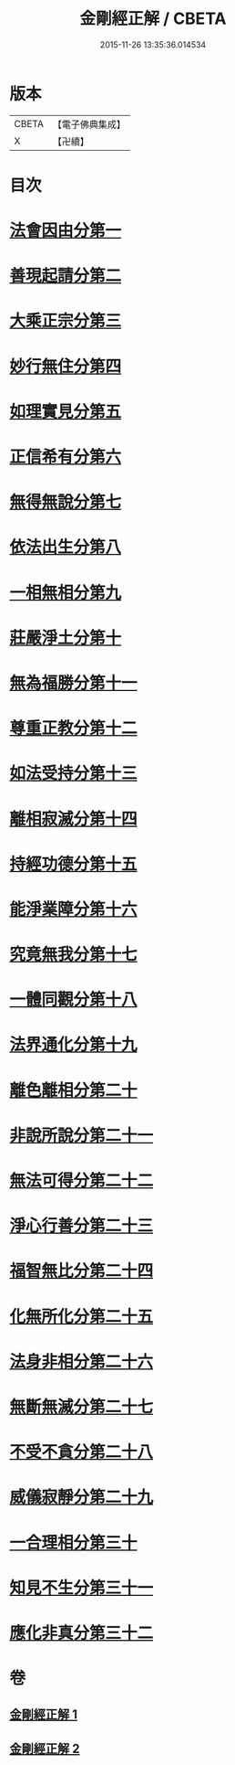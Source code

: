 #+TITLE: 金剛經正解 / CBETA
#+DATE: 2015-11-26 13:35:36.014534
* 版本
 |     CBETA|【電子佛典集成】|
 |         X|【卍續】    |

* 目次
* [[file:KR6c0086_001.txt::001-0607a4][法會因由分第一]]
* [[file:KR6c0086_001.txt::0607b23][善現起請分第二]]
* [[file:KR6c0086_001.txt::0608b6][大乘正宗分第三]]
* [[file:KR6c0086_001.txt::0609a4][妙行無住分第四]]
* [[file:KR6c0086_001.txt::0609c3][如理實見分第五]]
* [[file:KR6c0086_001.txt::0609c24][正信希有分第六]]
* [[file:KR6c0086_001.txt::0610c17][無得無說分第七]]
* [[file:KR6c0086_001.txt::0611b1][依法出生分第八]]
* [[file:KR6c0086_001.txt::0611c12][一相無相分第九]]
* [[file:KR6c0086_001.txt::0612b16][莊嚴淨土分第十]]
* [[file:KR6c0086_001.txt::0613b14][無為福勝分第十一]]
* [[file:KR6c0086_001.txt::0613c14][尊重正教分第十二]]
* [[file:KR6c0086_001.txt::0614a18][如法受持分第十三]]
* [[file:KR6c0086_001.txt::0615a5][離相寂滅分第十四]]
* [[file:KR6c0086_001.txt::0616c16][持經功德分第十五]]
* [[file:KR6c0086_001.txt::0617b18][能淨業障分第十六]]
* [[file:KR6c0086_002.txt::002-0618a10][究竟無我分第十七]]
* [[file:KR6c0086_002.txt::0619b19][一體同觀分第十八]]
* [[file:KR6c0086_002.txt::0620b5][法界通化分第十九]]
* [[file:KR6c0086_002.txt::0620c8][離色離相分第二十]]
* [[file:KR6c0086_002.txt::0621a3][非說所說分第二十一]]
* [[file:KR6c0086_002.txt::0621b10][無法可得分第二十二]]
* [[file:KR6c0086_002.txt::0621b21][淨心行善分第二十三]]
* [[file:KR6c0086_002.txt::0621c20][福智無比分第二十四]]
* [[file:KR6c0086_002.txt::0622a15][化無所化分第二十五]]
* [[file:KR6c0086_002.txt::0622b19][法身非相分第二十六]]
* [[file:KR6c0086_002.txt::0623a5][無斷無滅分第二十七]]
* [[file:KR6c0086_002.txt::0623b2][不受不貪分第二十八]]
* [[file:KR6c0086_002.txt::0623c5][威儀寂靜分第二十九]]
* [[file:KR6c0086_002.txt::0624a7][一合理相分第三十]]
* [[file:KR6c0086_002.txt::0624c14][知見不生分第三十一]]
* [[file:KR6c0086_002.txt::0625b5][應化非真分第三十二]]
* 卷
** [[file:KR6c0086_001.txt][金剛經正解 1]]
** [[file:KR6c0086_002.txt][金剛經正解 2]]
